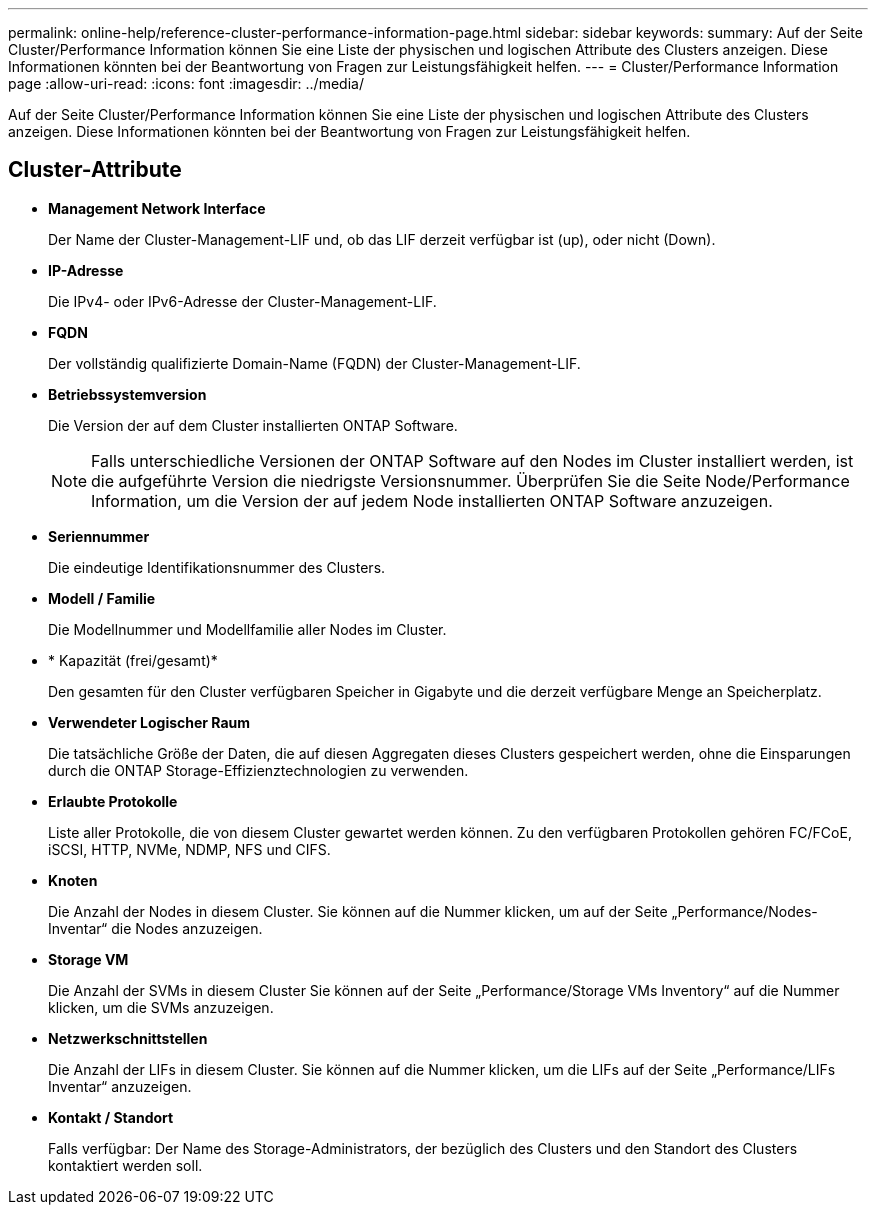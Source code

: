 ---
permalink: online-help/reference-cluster-performance-information-page.html 
sidebar: sidebar 
keywords:  
summary: Auf der Seite Cluster/Performance Information können Sie eine Liste der physischen und logischen Attribute des Clusters anzeigen. Diese Informationen könnten bei der Beantwortung von Fragen zur Leistungsfähigkeit helfen. 
---
= Cluster/Performance Information page
:allow-uri-read: 
:icons: font
:imagesdir: ../media/


[role="lead"]
Auf der Seite Cluster/Performance Information können Sie eine Liste der physischen und logischen Attribute des Clusters anzeigen. Diese Informationen könnten bei der Beantwortung von Fragen zur Leistungsfähigkeit helfen.



== Cluster-Attribute

* *Management Network Interface*
+
Der Name der Cluster-Management-LIF und, ob das LIF derzeit verfügbar ist (up), oder nicht (Down).

* *IP-Adresse*
+
Die IPv4- oder IPv6-Adresse der Cluster-Management-LIF.

* *FQDN*
+
Der vollständig qualifizierte Domain-Name (FQDN) der Cluster-Management-LIF.

* *Betriebssystemversion*
+
Die Version der auf dem Cluster installierten ONTAP Software.

+
[NOTE]
====
Falls unterschiedliche Versionen der ONTAP Software auf den Nodes im Cluster installiert werden, ist die aufgeführte Version die niedrigste Versionsnummer. Überprüfen Sie die Seite Node/Performance Information, um die Version der auf jedem Node installierten ONTAP Software anzuzeigen.

====
* *Seriennummer*
+
Die eindeutige Identifikationsnummer des Clusters.

* *Modell / Familie*
+
Die Modellnummer und Modellfamilie aller Nodes im Cluster.

* * Kapazität (frei/gesamt)*
+
Den gesamten für den Cluster verfügbaren Speicher in Gigabyte und die derzeit verfügbare Menge an Speicherplatz.

* *Verwendeter Logischer Raum*
+
Die tatsächliche Größe der Daten, die auf diesen Aggregaten dieses Clusters gespeichert werden, ohne die Einsparungen durch die ONTAP Storage-Effizienztechnologien zu verwenden.

* *Erlaubte Protokolle*
+
Liste aller Protokolle, die von diesem Cluster gewartet werden können. Zu den verfügbaren Protokollen gehören FC/FCoE, iSCSI, HTTP, NVMe, NDMP, NFS und CIFS.

* *Knoten*
+
Die Anzahl der Nodes in diesem Cluster. Sie können auf die Nummer klicken, um auf der Seite „Performance/Nodes-Inventar“ die Nodes anzuzeigen.

* *Storage VM*
+
Die Anzahl der SVMs in diesem Cluster Sie können auf der Seite „Performance/Storage VMs Inventory“ auf die Nummer klicken, um die SVMs anzuzeigen.

* *Netzwerkschnittstellen*
+
Die Anzahl der LIFs in diesem Cluster. Sie können auf die Nummer klicken, um die LIFs auf der Seite „Performance/LIFs Inventar“ anzuzeigen.

* *Kontakt / Standort*
+
Falls verfügbar: Der Name des Storage-Administrators, der bezüglich des Clusters und den Standort des Clusters kontaktiert werden soll.


